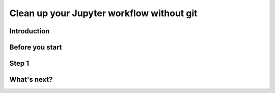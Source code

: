 Clean up your Jupyter workflow without git
==========================================

Introduction
------------

Before you start
----------------

Step 1
------

What's next?
------------

